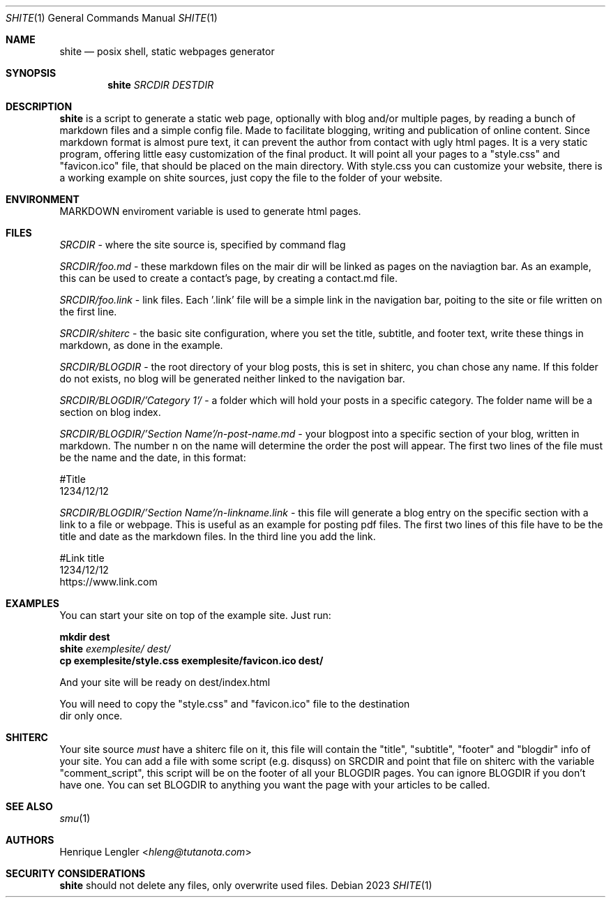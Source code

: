.Dd 2023
.Dt SHITE 1
.Os
.Sh NAME
.Nm shite
.Nd posix shell, static webpages generator
.Sh SYNOPSIS
.Nm
.Ar SRCDIR
.Ar DESTDIR
.Sh DESCRIPTION
.Nm
is a script to generate a static web page, optionally with blog and/or multiple
pages, by reading a bunch of markdown files and a simple config file.  Made to
facilitate blogging, writing and publication of online content. Since markdown
format is almost pure text, it can prevent the author from contact with ugly html
pages.  It is a very static program, offering little easy customization of the
final product. It will point all your pages to a "style.css" and "favicon.ico" file, that should be placed on the
main directory. With style.css you can customize your website, there is a working 
example on shite sources, just copy the file to the folder of your website.
.Sh ENVIRONMENT
.Ev MARKDOWN
enviroment variable is used to generate html pages.
.Sh FILES
.Pa SRCDIR
- where the site source is, specified by command flag
.Pp
.Pa SRCDIR/foo.md
- these markdown files on the mair dir will be linked as
pages on the naviagtion bar. As an example, this can be used
to create a contact's page, by creating a contact.md file.
.Pp
.Pa SRCDIR/foo.link
- link files. Each '.link' file will be a simple link in the navigation bar, poiting
to the site or file written on the first line.
.Pp
.Pa SRCDIR/shiterc
- the basic site configuration, where you set the title, subtitle, and footer text,
write these things in markdown, as done in the example.
.Pp
.Pa SRCDIR/BLOGDIR
- the root directory of your blog posts, this is set in shiterc, you chan chose any name.
If this folder do not exists, no blog will
be generated neither linked to the navigation bar.
.Pp
.Pa SRCDIR/BLOGDIR/'Category 1'/
- a folder which will hold your posts in a specific category. The folder name will be a section on blog index.
.Pp
.Pa SRCDIR/BLOGDIR/'Section Name'/n-post-name.md
- your blogpost into a specific section of your blog, written in markdown.
The number n on the name will determine the order the post will appear. 
The first two lines of the file must be the name and the date,
in this format:
.Bd -literal -offset left
#Title
1234/12/12
.Ed
.Pp
.Pa SRCDIR/BLOGDIR/'Section Name'/n-linkname.link
- this file will generate a blog entry on the specific section with a link to a file or webpage.
This is useful as an example for posting pdf files. The first two lines of this file have to be the title and date
as the markdown files. In the third line you add the link.
.Bd -literal -offset left
#Link title 
1234/12/12
https://www.link.com
.Ed
.Pp

.Sh EXAMPLES
You can start your site on top of the example site. Just run:
.Bd -literal -offset left
.Nm mkdir dest
.Nm Pa exemplesite/ dest/
.Nm cp exemplesite/style.css exemplesite/favicon.ico dest/
.Pp
And your site will be ready on dest/index.html
.Pp
You will need to copy the "style.css" and "favicon.ico" file to the destination 
dir only once.
.Sh SHITERC
Your site source
.Em must
have a shiterc file on it, this file will contain the "title", "subtitle", "footer"
and "blogdir" info of your site. You can add a file with some script (e.g. disquss)
on SRCDIR and point that file on shiterc with the variable "comment_script", this 
script will be on the footer of all your BLOGDIR pages. 
You can ignore BLOGDIR if you don't have one. You can set BLOGDIR to anything
you want the page with your articles to be called.
.Ed
.Sh SEE ALSO
.Xr smu 1
.Sh AUTHORS
.An Henrique Lengler Aq Mt hleng@tutanota.com
.Sh SECURITY CONSIDERATIONS
.Nm
should not delete any files, only overwrite used files.
